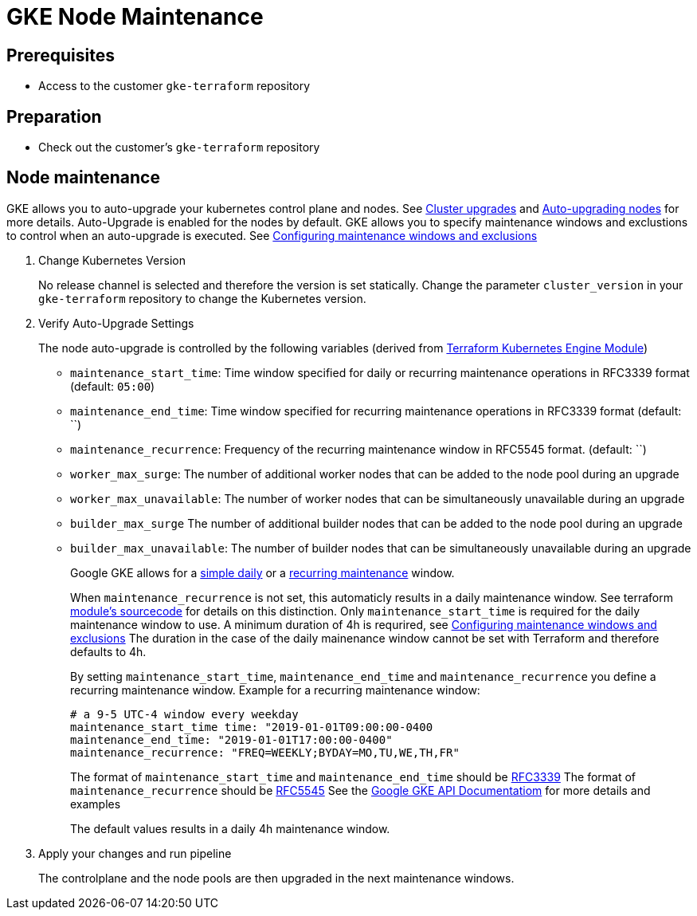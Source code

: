 = GKE Node Maintenance

== Prerequisites

* Access to the customer `gke-terraform` repository

== Preparation

* Check out the customer's `gke-terraform` repository

== Node maintenance

GKE allows you to auto-upgrade your kubernetes control plane and nodes.
See https://cloud.google.com/kubernetes-engine/docs/concepts/cluster-upgrades[Cluster upgrades] and https://cloud.google.com/kubernetes-engine/docs/how-to/node-auto-upgrades[Auto-upgrading nodes] for more details.
Auto-Upgrade is enabled for the nodes by default.
GKE allows you to specify maintenance windows and exclustions to control when an auto-upgrade is executed.
See https://cloud.google.com/kubernetes-engine/docs/how-to/maintenance-windows-and-exclusions[Configuring maintenance windows and exclusions]

. Change Kubernetes Version
+
No release channel is selected and therefore the version is set statically.
Change the parameter `cluster_version` in your `gke-terraform` repository to change the Kubernetes version.

. Verify Auto-Upgrade Settings
+
The node auto-upgrade is controlled by the following variables (derived from https://registry.terraform.io/modules/terraform-google-modules/kubernetes-engine/google/latest/submodules/beta-private-cluster[Terraform Kubernetes Engine Module])
+
* `maintenance_start_time`: Time window specified for daily or recurring maintenance operations in RFC3339 format (default: `05:00`)
* `maintenance_end_time`: Time window specified for recurring maintenance operations in RFC3339 format (default: ``)
* `maintenance_recurrence`: Frequency of the recurring maintenance window in RFC5545 format. (default: ``)
* `worker_max_surge`: The number of additional worker nodes that can be added to the node pool during an upgrade
* `worker_max_unavailable`: The number of worker nodes that can be simultaneously unavailable during an upgrade
* `builder_max_surge` The number of additional builder nodes that can be added to the node pool during an upgrade
* `builder_max_unavailable`: The number of builder nodes that can be simultaneously unavailable during an upgrade
+
Google GKE allows for a https://cloud.google.com/kubernetes-engine/docs/reference/rest/v1/projects.locations.clusters#Cluster.DailyMaintenanceWindow[simple daily] or a https://cloud.google.com/kubernetes-engine/docs/reference/rest/v1/projects.locations.clusters#recurringtimewindow[recurring maintenance] window.
+
When `maintenance_recurrence` is not set, this automaticly results in a daily maintenance window.
See terraform https://github.com/terraform-google-modules/terraform-google-kubernetes-engine/blob/v12.3.0/modules/beta-private-cluster/main.tf#L175[module's sourcecode] for details on this distinction.
Only `maintenance_start_time` is required for the daily maintenance window to use.
A minimum duration of 4h is requrired, see https://cloud.google.com/kubernetes-engine/docs/how-to/maintenance-windows-and-exclusions[Configuring maintenance windows and exclusions]
The duration in the case of the daily mainenance window cannot be set with Terraform and therefore defaults to 4h.
+
By setting `maintenance_start_time`, `maintenance_end_time` and `maintenance_recurrence` you define a recurring maintenance window.
Example for a recurring maintenance window:
+
[source,yaml]
----
# a 9-5 UTC-4 window every weekday
maintenance_start_time time: "2019-01-01T09:00:00-0400
maintenance_end_time: "2019-01-01T17:00:00-0400"
maintenance_recurrence: "FREQ=WEEKLY;BYDAY=MO,TU,WE,TH,FR"
----
+
The format of `maintenance_start_time` and `maintenance_end_time` should be https://www.ietf.org/rfc/rfc3339.txt[RFC3339]
The format of `maintenance_recurrence` should be https://tools.ietf.org/html/rfc5545#section-3.8.5.3[RFC5545]
See the https://cloud.google.com/kubernetes-engine/docs/reference/rest/v1/projects.locations.clusters#recurringtimewindow[Google GKE API Documentatiom] for more details and examples
+
The default values results in a daily 4h maintenance window.

. Apply your changes and run pipeline
+
The controlplane and the node pools are then upgraded in the next maintenance windows.
